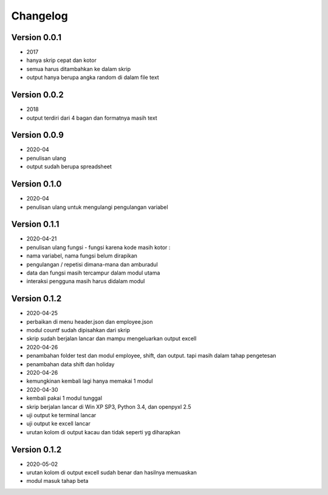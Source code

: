 =========
Changelog
=========

Version 0.0.1 
=============
- 2017
- hanya skrip cepat dan kotor
- semua harus ditambahkan ke dalam skrip
- output hanya berupa angka random di dalam file text

Version 0.0.2
=============
- 2018
- output terdiri dari 4 bagan dan formatnya masih text

Version 0.0.9
=============
- 2020-04
- penulisan ulang
- output sudah berupa spreadsheet

Version 0.1.0
=============
- 2020-04
- penulisan ulang untuk mengulangi pengulangan variabel

Version 0.1.1
=============
- 2020-04-21
- penulisan ulang fungsi - fungsi karena kode masih kotor :
- nama variabel, nama fungsi belum dirapikan
- pengulangan / repetisi dimana-mana dan amburadul
- data dan fungsi masih tercampur dalam modul utama
- interaksi pengguna masih harus didalam modul

Version 0.1.2
=============
- 2020-04-25
- perbaikan di menu header.json dan employee.json
- modul countf sudah dipisahkan dari skrip 
- skrip sudah berjalan lancar dan mampu mengeluarkan output excell
- 2020-04-26
- penambahan folder test dan modul employee, shift, dan output. tapi masih dalam tahap pengetesan
- penambahan data shift dan holiday
- 2020-04-26
- kemungkinan kembali lagi hanya memakai 1 modul
- 2020-04-30
- kembali pakai 1 modul tunggal
- skrip berjalan lancar di Win XP SP3, Python 3.4, dan openpyxl 2.5
- uji output ke terminal lancar
- uji output ke excell lancar
- urutan kolom di output kacau dan tidak seperti yg diharapkan

Version 0.1.2
=============
- 2020-05-02
- urutan kolom di output excell sudah benar dan hasilnya memuaskan
- modul masuk tahap beta